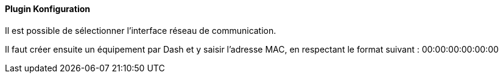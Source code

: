==== Plugin Konfiguration

Il est possible de sélectionner l'interface réseau de communication.

Il faut créer ensuite un équipement par Dash et y saisir l'adresse MAC, en respectant le format suivant :
00:00:00:00:00:00